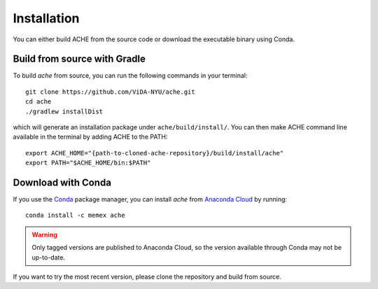 ..  _install:

Installation
************


You can either build ACHE from the source code or download the executable binary using Conda.

Build from source with Gradle
-----------------------------

To build `ache` from source, you can run the following commands in your terminal::


  git clone https://github.com/ViDA-NYU/ache.git
  cd ache
  ./gradlew installDist

which will generate an installation package under ``ache/build/install/``. You can then make ACHE command line available in the terminal by adding ACHE to the PATH::

  export ACHE_HOME="{path-to-cloned-ache-repository}/build/install/ache"
  export PATH="$ACHE_HOME/bin:$PATH"


Download with Conda
-------------------

If you use the `Conda <https://conda.io/docs/>`_ package manager, you can install `ache` from `Anaconda Cloud <https://anaconda.org/>`_ by running::

  conda install -c memex ache

..  warning::

  Only tagged versions are published to Anaconda Cloud, so the version available through Conda may not be up-to-date.
If you want to try the most recent version, please clone the repository and build from source.
